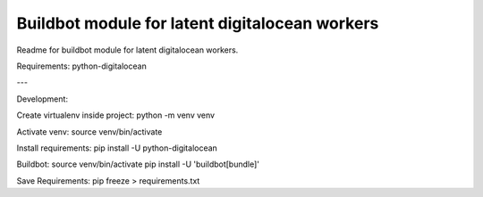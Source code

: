 Buildbot module for latent digitalocean workers
=======================

Readme for buildbot module for latent digitalocean workers.

Requirements:
python-digitalocean

---

Development:

Create virtualenv inside project:
python -m venv venv

Activate venv:
source venv/bin/activate

Install requirements:
pip install -U python-digitalocean

Buildbot:
source venv/bin/activate
pip install -U 'buildbot[bundle]'

Save Requirements:
pip freeze > requirements.txt
